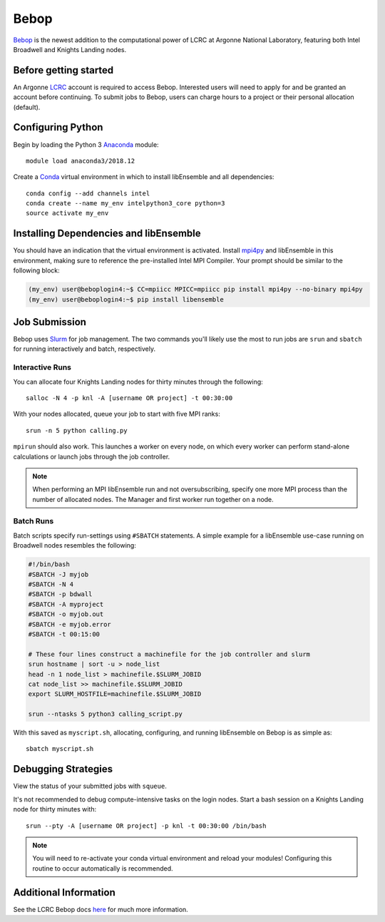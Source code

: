 =====
Bebop
=====

Bebop_ is the newest addition to the computational power of LCRC at Argonne
National Laboratory, featuring both Intel Broadwell and Knights Landing nodes.



Before getting started
----------------------

An Argonne LCRC_ account is required to access Bebop. Interested users will need
to apply for and be granted an account before continuing. To submit jobs to Bebop,
users can charge hours to a project or their personal allocation (default).


Configuring Python
------------------

Begin by loading the Python 3 Anaconda_ module::

    module load anaconda3/2018.12

Create a Conda_ virtual environment in which to install libEnsemble and all
dependencies::

    conda config --add channels intel
    conda create --name my_env intelpython3_core python=3
    source activate my_env


Installing Dependencies and libEnsemble
---------------------------------------

You should have an indication that the virtual environment is activated.
Install mpi4py_ and libEnsemble in this environment, making sure to reference
the pre-installed Intel MPI Compiler. Your prompt should be similar to the
following block:

.. code-block:: console

    (my_env) user@beboplogin4:~$ CC=mpiicc MPICC=mpiicc pip install mpi4py --no-binary mpi4py
    (my_env) user@beboplogin4:~$ pip install libensemble


Job Submission
--------------

Bebop uses Slurm_ for job management. The two commands you'll likely use the most
to run jobs are ``srun`` and ``sbatch`` for running interactively and batch, respectively.


Interactive Runs
^^^^^^^^^^^^^^^^

You can allocate four Knights Landing nodes for thirty minutes through the following::

    salloc -N 4 -p knl -A [username OR project] -t 00:30:00


With your nodes allocated, queue your job to start with five MPI ranks::

    srun -n 5 python calling.py


``mpirun`` should also work. This launches a worker on every node, on which every
worker can perform stand-alone calculations or launch jobs through the job controller.

.. note::
    When performing an MPI libEnsemble run and not oversubscribing, specify one
    more MPI process than the number of allocated nodes. The Manager and first
    worker run together on a node.


Batch Runs
^^^^^^^^^^

Batch scripts specify run-settings using ``#SBATCH`` statements. A simple example
for a libEnsemble use-case running on Broadwell nodes resembles the following:

.. code-block:: bash

    #!/bin/bash
    #SBATCH -J myjob
    #SBATCH -N 4
    #SBATCH -p bdwall
    #SBATCH -A myproject
    #SBATCH -o myjob.out
    #SBATCH -e myjob.error
    #SBATCH -t 00:15:00

    # These four lines construct a machinefile for the job controller and slurm
    srun hostname | sort -u > node_list
    head -n 1 node_list > machinefile.$SLURM_JOBID
    cat node_list >> machinefile.$SLURM_JOBID
    export SLURM_HOSTFILE=machinefile.$SLURM_JOBID

    srun --ntasks 5 python3 calling_script.py


With this saved as ``myscript.sh``, allocating, configuring, and running libEnsemble
on Bebop is as simple as::

    sbatch myscript.sh


Debugging Strategies
--------------------

View the status of your submitted jobs with ``squeue``.

It's not recommended to debug compute-intensive tasks on the login nodes. Start
a bash session on a Knights Landing node for thirty minutes with::

    srun --pty -A [username OR project] -p knl -t 00:30:00 /bin/bash

.. note::
    You will need to re-activate your conda virtual environment and reload your
    modules! Configuring this routine to occur automatically is recommended.


Additional Information
----------------------

See the LCRC Bebop docs here_ for much more information.


.. _Bebop: https://www.lcrc.anl.gov/systems/resources/bebop/
.. _LCRC: https://www.lcrc.anl.gov
.. _Anaconda: https://www.anaconda.com/distribution/
.. _Conda: https://conda.io/en/latest/
.. _mpi4py: https://mpi4py.readthedocs.io/en/stable/
.. _Slurm: https://slurm.schedmd.com/
.. _here: https://www.lcrc.anl.gov/for-users/using-lcrc/running-jobs/running-jobs-on-bebop/
